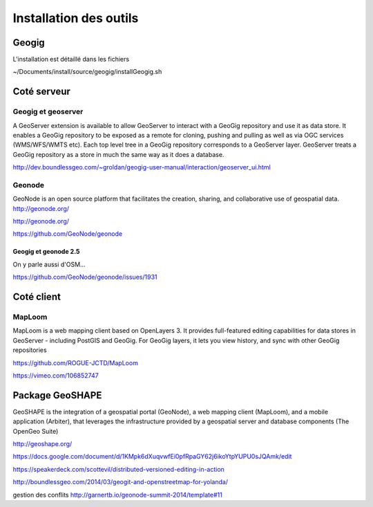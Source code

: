 ***********************
Installation des outils
***********************

Geogig
======

L'installation est détaillé dans les fichiers

~/Documents/install/source/geogig/installGeogig.sh




Coté serveur
============

Geogig et geoserver
-------------------

A GeoServer extension is available to allow GeoServer to interact with a GeoGig repository and use it as data store. It enables a GeoGig repository to be exposed as a remote for cloning, pushing and pulling as well as via OGC services (WMS/WFS/WMTS etc). Each top level tree in a GeoGig repository corresponds to a GeoServer layer. GeoServer treats a GeoGig repository as a store in much the same way as it does a database.

http://dev.boundlessgeo.com/~groldan/geogig-user-manual/interaction/geoserver_ui.html



Geonode
-------

GeoNode is an open source platform that facilitates the creation, sharing, and collaborative use of geospatial data. http://geonode.org/

http://geonode.org/

https://github.com/GeoNode/geonode




Geogig et geonode 2.5
.....................

On y parle aussi d'OSM...

https://github.com/GeoNode/geonode/issues/1931


Coté client
===========

MapLoom
-------

MapLoom is a web mapping client based on OpenLayers 3. It provides full-featured editing capabilities for data stores in GeoServer - including PostGIS and GeoGig. For GeoGig layers, it lets you view history, and sync with other GeoGig repositories 

https://github.com/ROGUE-JCTD/MapLoom

https://vimeo.com/106852747


Package GeoSHAPE
================

GeoSHAPE is the integration of a geospatial portal (GeoNode), a web mapping client (MapLoom), and a mobile application (Arbiter), that leverages the infrastructure provided by a geospatial server and database components (The OpenGeo Suite)

http://geoshape.org/

https://docs.google.com/document/d/1KMpk6dXuqvwfEi0pfRpaGY62j6ikoYtpYUPU0sJQAmk/edit

https://speakerdeck.com/scottevil/distributed-versioned-editing-in-action

http://boundlessgeo.com/2014/03/geogit-and-openstreetmap-for-yolanda/

gestion des conflits
http://garnertb.io/geonode-summit-2014/template#11
